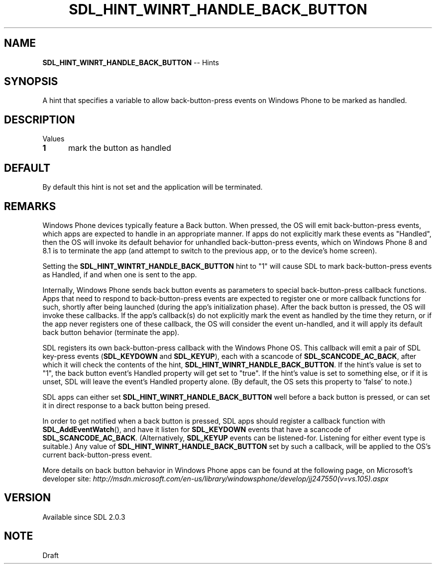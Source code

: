 .TH SDL_HINT_WINRT_HANDLE_BACK_BUTTON 3 "2018.08.14" "https://github.com/haxpor/sdl2-manpage" "SDL2"
.SH NAME
\fBSDL_HINT_WINRT_HANDLE_BACK_BUTTON\fR -- Hints

.SH SYNOPSIS
A hint that specifies a variable to allow back-button-press events on Windows Phone to be marked as handled.

.SH DESCRIPTION
Values
.TP 5
.BI 1
mark the button as handled

.SH DEFAULT
By default this hint is not set and the application will be terminated.

.SH REMARKS
Windows Phone devices typically feature a Back button. When pressed, the OS will emit back-button-press events, which apps are expected to handle in an appropriate manner. If apps do not explicitly mark these events as "Handled", then the OS will invoke its default behavior for unhandled back-button-press events, which on Windows Phone 8 and 8.1 is to terminate the app (and attempt to switch to the previous app, or to the device's home screen).
.PP
Setting the \fBSDL_HINT_WINTRT_HANDLE_BACK_BUTTON\fR hint to "1" will cause SDL to mark back-button-press events as Handled, if and when one is sent to the app.
.PP
Internally, Windows Phone sends back button events as parameters to special back-button-press callback functions. Apps that need to respond to back-button-press events are expected to register one or more callback functions for such, shortly after being launched (during the app's initialization phase). After the back button is pressed, the OS will invoke these callbacks. If the app's callback(s) do not explicitly mark the event as handled by the time they return, or if the app never registers one of these callback, the OS will consider the event un-handled, and it will apply its default back button behavior (terminate the app).
.PP
SDL registers its own back-button-press callback with the Windows Phone OS. This callback will emit a pair of SDL key-press events (\fBSDL_KEYDOWN\fR and \fBSDL_KEYUP\fR), each with a scancode of \fBSDL_SCANCODE_AC_BACK\fR, after which it will check the contents of the hint, \fBSDL_HINT_WINRT_HANDLE_BACK_BUTTON\fR. If the hint's value is set to "1", the back button event's Handled property will get set to "true". If the hint's value is set to something else, or if it is unset, SDL will leave the event's Handled property alone. (By default, the OS sets this property to 'false' to note.)
.PP
SDL apps can either set \fBSDL_HINT_WINRT_HANDLE_BACK_BUTTON\fR well before a back button is pressed, or can set it in direct response to a back button being presed.
.PP
In order to get notified when a back button is pressed, SDL apps should register a callback function with \fBSDL_AddEventWatch\fR(), and have it listen for \fBSDL_KEYDOWN\fR events that have a scancode of \fBSDL_SCANCODE_AC_BACK\fR. (Alternatively, \fBSDL_KEYUP\fR events can be listened-for. Listening for either event type is suitable.) Any value of \fBSDL_HINT_WINRT_HANDLE_BACK_BUTTON\fR set by such a callback, will be applied to the OS's current back-button-press event.
.PP
More details on back button behavior in Windows Phone apps can be found at the following page, on Microsoft's developer site: \fIhttp://msdn.microsoft.com/en-us/library/windowsphone/develop/jj247550(v=vs.105).aspx

.SH VERSION
Available since SDL 2.0.3

.SH NOTE
Draft
